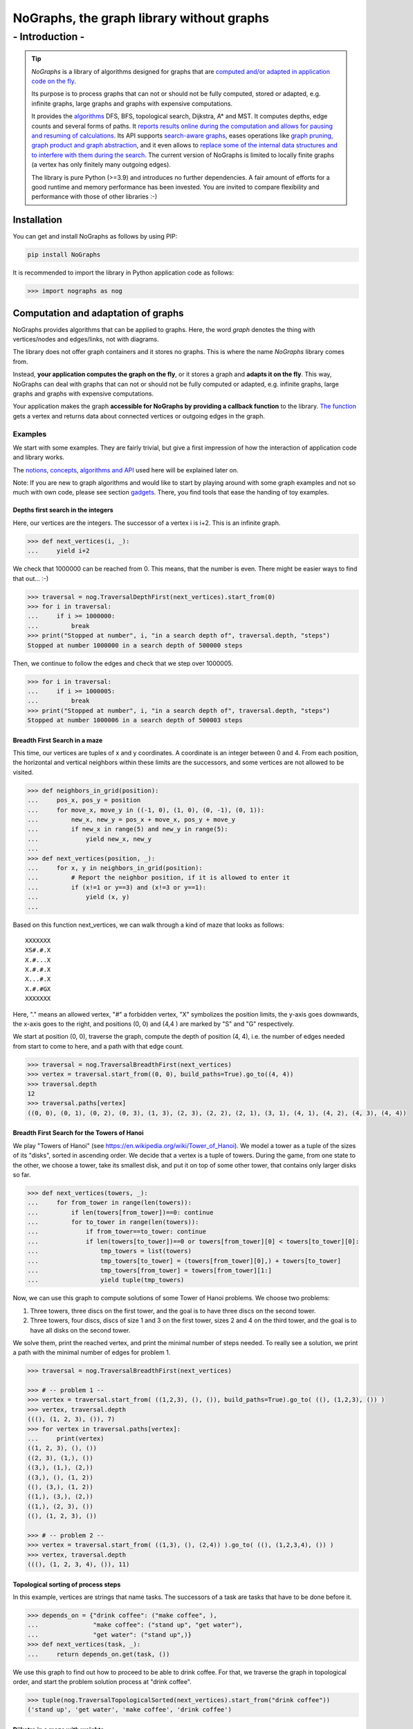==========================================================
**NoGraphs, the graph library without graphs**
==========================================================

-------------------------------------------------------------
- Introduction -
-------------------------------------------------------------

.. tip::
    *NoGraphs* is a library of algorithms designed for graphs that are `computed and/or adapted in
    application code on the fly`__.

    __ `Computation and adaptation of graphs`_

    Its purpose is to process graphs that can not or should not be fully computed, stored or adapted, e.g. infinite
    graphs, large graphs and graphs with expensive computations.

    It provides the algorithms__ DFS, BFS, topological search, Dijkstra, A* and MST.
    It computes depths, edge counts and several forms of paths. It `reports results online during
    the computation and allows for pausing and resuming of calculations`__. Its API supports `search-aware graphs`__,
    eases operations like `graph pruning, graph product and
    graph abstraction`__, and it even allows to `replace some of the internal data structures and to interfere with
    them during the search`__. The current version of NoGraphs is limited to locally finite
    graphs (a vertex has only finitely many outgoing edges).

    __ `Traversal Algorithms`_
    __ `Methods of the traversal classes, a brief description`_
    __ `search-aware graphs`_
    __ `Graph pruning, abstraction and multiplication`_
    __ `API documentation`_

    The library is pure Python (>=3.9) and introduces no further dependencies. A fair amount of efforts
    for a good runtime and memory performance has been invested. You are invited to compare flexibility and
    performance with those of other libraries :-)

Installation
------------

You can get and install NoGraphs as follows by using PIP:

.. code-block:: shell

   pip install NoGraphs

It is recommended to import the library in Python application code as follows:

.. code-block:: python

   >>> import nographs as nog

Computation and adaptation of graphs
------------------------------------

NoGraphs provides algorithms that can be applied to graphs. Here, the word *graph*
denotes the thing with vertices/nodes and edges/links, not with diagrams.

The library does not offer graph containers and it stores no graphs. This is where the name *NoGraphs* library
comes from.

Instead, **your application computes the graph on the fly**, or it stores a graph and
**adapts it on the fly**.
This way, NoGraphs can deal with graphs that can not or should not be fully computed or adapted, e.g. infinite
graphs, large graphs and graphs with expensive computations.

Your application makes the graph **accessible for NoGraphs by providing a callback function** to the library.
`The function`__ gets a vertex and returns data about connected vertices or outgoing edges in the graph.

__ `Callback functions for graph adaptation`_


Examples
~~~~~~~~

We start with some examples. They are fairly trivial, but give a first impression of how the interaction of
application code and library works.

The `notions, concepts`__, `algorithms and API`__ used here will be explained later on.

__ `Callback functions for graph adaptation`_
__ `Traversal Algorithms`_

Note: If you are new to graph algorithms and would like to start by playing around with some graph examples and not
so much with own code, please see section gadgets__. There, you find tools that ease the handing of toy examples.

__ Gadgets_


Depths first search in the integers
...................................

Here, our vertices are the integers. The successor of a vertex i is i+2. This is an infinite graph.

.. code-block:: python

   >>> def next_vertices(i, _):
   ...     yield i+2

We check that 1000000 can be reached from 0. This means, that the number is even.
There might be easier ways to find that out... :-)

.. code-block:: python

   >>> traversal = nog.TraversalDepthFirst(next_vertices).start_from(0)
   >>> for i in traversal:
   ...     if i >= 1000000:
   ...         break
   >>> print("Stopped at number", i, "in a search depth of", traversal.depth, "steps")
   Stopped at number 1000000 in a search depth of 500000 steps

Then, we continue to follow the edges and check that we step over 1000005.

.. code-block:: python

   >>> for i in traversal:
   ...     if i >= 1000005:
   ...         break
   >>> print("Stopped at number", i, "in a search depth of", traversal.depth, "steps")
   Stopped at number 1000006 in a search depth of 500003 steps


Breadth First Search in a maze
..............................

This time, our vertices are tuples of x and y coordinates. A coordinate is an integer between 0 and 4. From each
position, the horizontal and vertical neighbors within these limits are the successors, and some vertices are
not allowed to be visited.

.. code-block:: python

  >>> def neighbors_in_grid(position):
  ...     pos_x, pos_y = position
  ...     for move_x, move_y in ((-1, 0), (1, 0), (0, -1), (0, 1)):
  ...         new_x, new_y = pos_x + move_x, pos_y + move_y
  ...         if new_x in range(5) and new_y in range(5):
  ...             yield new_x, new_y
  ...
  >>> def next_vertices(position, _):
  ...     for x, y in neighbors_in_grid(position):
  ...         # Report the neighbor position, if it is allowed to enter it
  ...         if (x!=1 or y==3) and (x!=3 or y==1):
  ...             yield (x, y)
  ...

Based on this function next_vertices, we can walk through a kind of maze that looks as follows::

    XXXXXXX
    XS#.#.X
    X.#...X
    X.#.#.X
    X...#.X
    X.#.#GX
    XXXXXXX

Here, "." means an allowed vertex, "#" a forbidden vertex, "X" symbolizes the position limits, the y-axis goes
downwards, the x-axis goes to the right, and positions (0, 0) and (4,4 ) are marked by "S" and "G" respectively.

We start at position (0, 0), traverse the graph, compute the depth of
position (4, 4), i.e. the number of edges needed from start to come to here, and a path with that edge count.

.. code-block:: python

   >>> traversal = nog.TraversalBreadthFirst(next_vertices)
   >>> vertex = traversal.start_from((0, 0), build_paths=True).go_to((4, 4))
   >>> traversal.depth
   12
   >>> traversal.paths[vertex]
   ((0, 0), (0, 1), (0, 2), (0, 3), (1, 3), (2, 3), (2, 2), (2, 1), (3, 1), (4, 1), (4, 2), (4, 3), (4, 4))

Breadth First Search for the Towers of Hanoi
............................................

We play "Towers of Hanoi"
(see https://en.wikipedia.org/wiki/Tower_of_Hanoi).
We model a tower as a tuple of the sizes of its "disks", sorted in ascending order.
We decide that a vertex is a tuple of towers.
During the game, from one state to the other, we choose a tower, take its smallest disk, and put it on top of some
other tower, that contains only larger disks so far.

.. code-block:: python

   >>> def next_vertices(towers, _):
   ...     for from_tower in range(len(towers)):
   ...         if len(towers[from_tower])==0: continue
   ...         for to_tower in range(len(towers)):
   ...             if from_tower==to_tower: continue
   ...             if len(towers[to_tower])==0 or towers[from_tower][0] < towers[to_tower][0]:
   ...                 tmp_towers = list(towers)
   ...                 tmp_towers[to_tower] = (towers[from_tower][0],) + towers[to_tower]
   ...                 tmp_towers[from_tower] = towers[from_tower][1:]
   ...                 yield tuple(tmp_towers)

Now, we can use this graph to compute solutions of some Tower of Hanoi problems. We choose two problems::

1) Three towers, three discs on the first tower, and the goal is to have three discs on the second tower.

2) Three towers, four discs, discs of size 1 and 3 on the first tower, sizes 2 and 4 on the third tower, and
   the goal is to have all disks on the second tower.

We solve them, print the reached vertex, and print the minimal number of steps needed. To really see a
solution, we print a path with the minimal number of edges for problem 1.

.. code-block:: python

   >>> traversal = nog.TraversalBreadthFirst(next_vertices)

   >>> # -- problem 1 --
   >>> vertex = traversal.start_from( ((1,2,3), (), ()), build_paths=True).go_to( ((), (1,2,3), ()) )
   >>> vertex, traversal.depth
   (((), (1, 2, 3), ()), 7)
   >>> for vertex in traversal.paths[vertex]:
   ...     print(vertex)
   ((1, 2, 3), (), ())
   ((2, 3), (1,), ())
   ((3,), (1,), (2,))
   ((3,), (), (1, 2))
   ((), (3,), (1, 2))
   ((1,), (3,), (2,))
   ((1,), (2, 3), ())
   ((), (1, 2, 3), ())

   >>> # -- problem 2 --
   >>> vertex = traversal.start_from( ((1,3), (), (2,4)) ).go_to( ((), (1,2,3,4), ()) )
   >>> vertex, traversal.depth
   (((), (1, 2, 3, 4), ()), 11)

Topological sorting of process steps
....................................

In this example, vertices are strings that name tasks. The successors of a task are tasks that have to be done
before it.

.. code-block:: python

  >>> depends_on = {"drink coffee": ("make coffee", ),
  ...               "make coffee": ("stand up", "get water"),
  ...               "get water": ("stand up",)}
  >>> def next_vertices(task, _):
  ...     return depends_on.get(task, ())

We use this graph to find out how to proceed to be able to drink coffee. For that, we
traverse the graph in topological order, and start the problem solution process at "drink coffee".

.. code-block:: python

   >>> tuple(nog.TraversalTopologicalSorted(next_vertices).start_from("drink coffee"))
   ('stand up', 'get water', 'make coffee', 'drink coffee')


Dijkstra in a maze with weights
...............................

Here, vertices are tuples of x and y coordinates. A coordinate is an integer between 0 and 4. From each
position, the horizontal and vertical neighbors are the successors, and a move to a neighbor has "costs" that
depend on its position.

.. code-block:: python

   >>> data = '''
   ... 02819
   ... 37211
   ... 21290
   ... 91888
   ... 55990
   ... '''.strip().splitlines()
   >>> def next_edges(position, _):
   ...     for x, y in neighbors_in_grid(position):
   ...         yield (x, y), int(data[y][x])

Based on that, we can take a cost-optimized walk through an area with costs per place...

.. code-block:: python

   >>> traversal = nog.TraversalShortestPaths(next_edges)
   >>> found = traversal.start_from((0,0), build_paths=True).go_to((4,2))
   >>> traversal.distance, traversal.paths[found]
   (12, ((0, 0), (0, 1), (0, 2), (1, 2), (2, 2), (2, 1), (3, 1), (4, 1), (4, 2)))


Callback functions for graph adaptation
---------------------------------------

In the shown examples you saw next_vertices and next_edges functions. In the following sections we will explain
how to define and use these types of functions.

Graphs with unlabeled edges
~~~~~~~~~~~~~~~~~~~~~~~~~~~

An edge of your graph is called *directed* and *unlabeled*, if it consists of a start vertex and an end vertex and
carries no further information. The end vertex is called a *successor* of the start vertex.

If your graph consists of such edges, you can give the library access to it
by providing a callback function in the form of a so-called *next_vertices function*:

- Input: A **vertex** and the **traversal object**
- Output: The function returns an **Iterable that reports the successors** of the vertex

We will discuss in section `search-aware graphs`_, what the traversal object is for, and ignore this parameter
for the time being.


.. tip::

    A typical *next_vertices* function for graphs with unlabeled edges looks like this::

       def my_next_vertices(vertex, _):
            # determine the vertices following the current vertex, e.g. as a list
            successors = ...
            return successors

    Or like this::

       def my_next_vertices(vertex, _):
            yield successor_1
            ...
            yield successor_n


Note: The current version of NoGraphs is limited to *locally finite graphs*, i.e., each vertex is start vertex of
only finitely many edges.

**Example:**

We choose to use integers to identify vertices. For each vertex i, we define i+1 and 2*i as its successors.
This is an infinite graph. We use an algorithm of the library to find out, how many
edges we need to traverse to come from vertex 0 to vertex 9, and to get such a path through the graph.

.. code-block:: python

    >>> def next_vertices(i, _):
    ...     yield i + 1
    ...     yield 2 * i
    >>> traversal = nog.TraversalBreadthFirst(next_vertices)
    >>> vertex = traversal.start_from(0, build_paths=True).go_to(9)
    >>> traversal.depth
    5
    >>> traversal.paths[vertex]
    (0, 1, 2, 4, 8, 9)

.. tip::

   If you graph is *undirected*, i.e., each edge connects two vertices in both directions, then the next_vertices
   function needs to report the edges in both directions.

Graphs with labeled edges
~~~~~~~~~~~~~~~~~~~~~~~~~

A labeled edge carries data, e.g. a weight.

If you graph consists of such edges, you can give the library access to it
by providing a callback function in the form of a so-called *next_edges function*:

- Input: A **vertex** and the **traversal object**
- Output: The function **reports each outgoing edge in the form of a tuple**. The first element of the tuple has to be
  **the end vertex of the edge**, the following elements contain your **additional data**.

For algorithms that require weighted edges,
the **weights have to be given as the second element** of the tuple,
need to be **mutual comparable**, **comparable to float('infinity')** and it must be possible to **add them up**.
Typical choices are the floats or some convertible to a float (e.g., an int).

Edge data will be included in analysis results, if demanded.

We will discuss in section `search-aware graphs`_, what the traversal object is for, and continue to ignore this
parameter for the time being.

.. tip::

    A typical *next_edges* function for graphs with labeled edges looks like this::

       def my_next_edges(vertex, _):
            # determine the edges that start at the current vertex,
            # e.g. in the form [(end_vertex_1, weight_1, data_1...), ...]
            labeled_edges = ...
            return labeled_edges

    Or like this::

       def my_next_edges(vertex, _):
            yield successor_1, weight_1, data_1, ...
            ...
            yield successor_n, weight_n, data_n, ...




**Example**:

For a vertex i, we define i+1, 2*i and i*i to be its successors, attach weights 1, 2 and 3 to these
edges, and we attach names to them, so that we can easily identify them in computation results.
We use an algorithm of the library to find a shortest path (in the sum of edge weights) from vertex 0 to vertex 99,
that shows not only the visited vertices, but also the labels of the traversed edges.

.. code-block:: python

    >>> def next_edges(i, _):
    ...     yield i + 1, 1, "i+1"
    ...     yield 2 * i, 2, "2*i"
    ...     yield i * i, 3, "i*i"
    >>> traversal = nog.TraversalShortestPaths(next_edges)
    >>> vertex = traversal.start_from(0, build_paths=True, labeled_paths=True).go_to(99)
    >>> traversal.distance
    12
    >>> for edge in traversal.paths[vertex]:
    ...     print(edge)
    (0, 1, 1, 'i+1')
    (1, 2, 1, 'i+1')
    (2, 3, 1, 'i+1')
    (3, 6, 2, '2*i')
    (6, 7, 1, 'i+1')
    (7, 49, 3, 'i*i')
    (49, 98, 2, '2*i')
    (98, 99, 1, 'i+1')


Vertices
~~~~~~~~

You can use any hashable python object as vertex, with the exception of None. In the examples, we made use of this
flexibility.

.. tip::

   Typical choices for vertices are the immutable data types of Python, like integers, strings, tuples, named tuples
   and frozenset, combinations of those, and application specific hashable data structures.

Additionally, a vertex can be an object that is not hashable, if you provide a function
("vertex_to_id", see `API documentation`_) that computes a hashable id for it, and the hash stays the
same during computations of the library.


Special cases
~~~~~~~~~~~~~

NoGraphs supports graphs with multiple edges, loops and self loops:

- If a graph contains several edges with the same start and end vertex, these edges are called *multiple edges*.

- If a graph contains a path that starts at some vertex and ends at the same vertex, the path is called a *loop*.

- If a graph contains an edge with identical start and end vertex, this is called a *self loop*.


Search-aware graphs
~~~~~~~~~~~~~~~~~~~

A graph is a *search-aware* graph (to be exact: a graph that is defined in a search-aware way),
**if existence or attributes of some vertices or edges are defined using partial results**
that an algorithm traversing the graph has computed **based on the already traversed part
of the graph**.

From a mathematical point of view, this is just an ordinary graph with a special form of recursive definition,
and the definition uses a function that calculates properties of parts of the graph that are already known.
From a practical point of view, search-aware graphs enrich our possibilities.

With NoGraphs, you can define such a graph. In your next_edges or next_vertices function,
you can easily use state attributes of the search like the current search depth or already computed
paths: as shown before, **you get the current traversal as second parameter**, and
**the traversal object provides state information to you**.

Note: In the examples shown so far, we have already accessed the traversal object to read current state information
as part of the traversal results, e.g. the depth of the currently visited vertex, or one of the paths that have
already been calculated. But for search-aware graphs, we access the state in the callback function and use it
to define further parts of the graph - and the library allows for that.

**Example: Sieve of Eratosthenes, reduced to Dijkstra search**

We implement an infinite generator version for the Sieve of Eratosthenes
(see https://en.wikipedia.org/wiki/Sieve_of_Eratosthenes) in the form of a search in an infinite and search-aware
graph.

We represent the elements of a sequence of numbers (j, j+increment, j+2*increment, ...) by tuples
(current_value_i, increment). These tuples are our vertices.

We start such a sequence, the *base sequence*, at (1, 1). For each prime i that we find, we start an additional
sequence at i*i with increment i, a *multiples sequence*. And we define edges that connect a vertex (current_number, i)
of a multiples sequence with (current_number, 1) of the base sequence.

We choose the weights in such a way, that the weight of a path to a number equals the number itself, if it is reached
by the base sequence alone, and slightly less, if the path goes through a multiples sequence. Here, we use the
distance of a vertex from the start vertex (that means: a partial result of the search),
to define elements of the graphs that are still to be searched. The graph is a search-aware graph.

.. code-block:: python

    >>> def next_edges(vertex, traversal):
    ...     i, increment = vertex  # a vertex in the synthetic search graph is a tuple (number, increment)
    ...     if increment == 1:  # base sequence
    ...         yield (i+1, 1), (i+1) - traversal.distance  # edge to next number i+1, path length i+1
    ...         if traversal.distance == i:  # i is prime (is neither 1 nor reached via a multiples sequence)
    ...             yield (i*i, i), i*i - i - 0.5  # start sequence of i multiples at i*i, with distance advantage -0.5
    ...     else:  # multiples sequence
    ...         yield (i+increment, increment), increment  # edge to next multiple, weight equals increment
    ...         yield (i, 1), 0  # connection to vertex for i of the base sequence, length 0

Now, we start the search at vertex (1, 1), go till number 50, and print the found primes.

.. code-block:: python

    >>> import itertools
    >>> traversal = nog.TraversalShortestPaths(next_edges).start_from((1, 1))  # Dijkstra from (1, None)
    >>> list(itertools.takewhile(lambda i: i<=50,  # results up to 50, as list
    ...      (i for i, factor in traversal if i == traversal.distance)))  # only the primes
    [2, 3, 5, 7, 11, 13, 17, 19, 23, 29, 31, 37, 41, 43, 47]


Graph pruning, abstraction and multiplication
~~~~~~~~~~~~~~~~~~~~~~~~~~~~~~~~~~~~~~~~~~~~~

Sometimes, we focus on just a part of a graph and leave out some vertices and edges, that are outside
of our focus. This is a form of *graph pruning*.

Sometimes, we want to analyze a graph from a simplified point of view, that makes it easier to understand
or more efficient to process the graph, but preserves important properties of it. This is a form of
*graph abstraction*.

Sometimes, we want to combine two graphs in the sense of a multiplication: Vertices are combinations of
vertices of the two graphs, end edges are combinations of edges of the two vertices.
This creates a *product graph*.

All three kinds of operations on graphs are supported by NoGraphs and its API concept: We can easily implement them in
application code on the basis of next_vertices resp. next_edges functions, what gives us flexibility, and we can
use the mechanisms of NoGraphs for necessary computation, what makes the implementation easier.

**Example:**

Step 1: We define a graph that connects neighboring integers:

.. code-block:: python

   >>> def next_vertices_1d_all(i, _):
   ...     return (i + delta for delta in range(-1, 2))

Step 2: We **prune the graph** to limit it to coordinates in the range 0 ... 9:

.. code-block:: python

   >>> def next_vertices_1d(i, _):
   ...     return filter(lambda j: j in range(10), next_vertices_1d_all(i, _))

Step 3: We build the **product of the graph with itself** to get moves in two dimensions (horizontally, vertically,
diagonally, and the zero move):

.. code-block:: python

   >>> import itertools
   >>> def next_vertices_2d(pos, _):
   ...     return (itertools.product(next_vertices_1d(pos[0], _), next_vertices_1d(pos[1], _)))

Step 4: We model the routes of a truck between a home position and 4 positions with goods. Only the travel distances
measured in the needed moves according to step 3 are relevant for our further steps, not the individual positions
along a route.

We use **graph abstraction** to simplify our model accordingly and to preserve the distance measure.

.. code-block:: python

   >>> home_position = (4, 0)
   >>> goods_positions = ((0, 4), (2, 9), (7, 9), (9, 4))  # positions of goods with id 0 to 3
   >>> relevant_positions = goods_positions + (home_position,)
   >>> traversal4 = nog.TraversalBreadthFirst(next_vertices_2d)
   >>> import functools
   >>> @functools.cache
   ... def next_vertices_pos(pos, _):
   ...     goals = tuple(p for p in relevant_positions if p != pos)
   ...     return tuple((vertex, traversal4.depth)
   ...                  for vertex in traversal4.start_from(pos).go_for_vertices_in(goals))

.. tip::

   - Without the line @functools.cache, this code demonstrates how **graph abstraction can be done
     on the fly**: Calls to next_vertices_pos trigger the needed computation of properties of the underlying graph
     defined by next_vertices_2 (here, some distances are computed).

   - Together with the line @functools.cache, the code demonstrates how repeatedly needed parts of a graph
     can be **materialized**, if the graph is defined in an implicit way by using a next_vertices function:
     Computed edges are stored in a cache and the results in the cache
     are used to avoid repeated computations.

Step 5: At the goods positions, the truck loads the good that lays there. The truck is slower the more goods
it carries. At the home position, the truck unloads all goods it carries. We model this as follows:

.. code-block:: python

   >>> position_to_good = dict((p, g) for g, p in enumerate(goods_positions))
   >>> def next_edges_way(state, _):
   ...     pos, carrying, home = state  # truck position, goods it carries, goods at home
   ...     # Move the truck, time is distance * no_of_goods, then load or unload it.
   ...     for new_pos, distance in next_vertices_pos(pos, None):
   ...         if new_pos == home_position:  # unloading
   ...             new_home = home.union(carrying)
   ...             new_carrying = frozenset()
   ...         else:  # loading
   ...             new_home = home
   ...             new_carrying = carrying.union((position_to_good[new_pos],))
   ...         yield (new_pos, new_carrying, new_home), distance * (1+len(carrying))

Step 6: The truck starts its route at the home position. Our goal is to find the most performant way for the truck to
get all goods and carry them back to the home position. We do not now, whether the truck performs better by repeatedly
returning to the home position with parts of the goods or by collecting all the goods and then returning to the
home position. We use a Dijkstra shortest paths algorithms of NoGraphs for the analysis with cost optimization.

.. code-block:: python

   >>> traversal = nog.TraversalShortestPaths(next_edges_way)
   >>> traversal = traversal.start_from((home_position, frozenset(), frozenset()), build_paths=True)
   >>> vertex = traversal.go_to((home_position, frozenset(), frozenset((0, 1, 2, 3))))
   >>> traversal.distance  # The costs of the found best route
   65
   >>> for pos, carrying, home in traversal.paths[vertex]:
   ...     print(pos, tuple(carrying), tuple(home))  # Truck positions, goods on the truck, and goods at home position
   (4, 0) () ()
   (9, 4) (3,) ()
   (4, 0) () (3,)
   (7, 9) (2,) (3,)
   (2, 9) (1, 2) (3,)
   (0, 4) (0, 1, 2) (3,)
   (4, 0) () (0, 1, 2, 3)



_`Traversal algorithms`
-----------------------

Based on you next_vertices or next_edges function,
NoGraphs gives you **traversal algorithms in the form
of iterators (in fact: generators)**.
You can use them to **traverse your graph** following some specific traversal
strategy and to compute values like **depths**, **distances**, **paths** and **trees**.

NoGraphs contains the following classes that provide traversal algorithms. See the `API documentation`_ for more details.

- Class TraversalBreadthFirst

    - Algorithm *Breadth First Search* ("BFS"), non-recursive, based on FIFO queue.

    - For directed graphs. No labels are needed, but can be provided.

    - Visits and reports vertices in *breadth first order*, i.e., **with ascending
      depth** (the *depth* of a vertex is the edge count of the path with least edges from a start vertex).

- Class TraversalDepthsFirst

    - Algorithm *Depth First Search* ("DFS"), non-recursive, based on stack.

    - For directed graphs. No labels are needed, but can be provided.

    - **Follows edges to new vertices as long as possible**, and goes back a step and follows further
      edges that start at some visited vertex only if necessary to come to new vertices.

- Class TraversalTopologicalSorted

    - Algorithm *Topological Sorting*, non-recursive, based on stack.

    - For directed graphs. No labels are needed, but can be provided.

    - Traverses your graph backwards, i.e. **from successors to predecessors**, if it contains no loop on a
      path from a start vertex. If there is a loop, this is detected.

- Class TraversalShortestPaths

    - Algorithm of *Dijkstra*, non-recursive, based on heap.

    - For directed, weighted graphs. All weights non-negative.

    - Traverses your graph **from short to long distances (minimal sum of edge weights)** from
      some start vertices.

- Class TraversalAStar

    - Algorithm *A\**, non-recursive, based on heap.

    - For directed, weighted graphs. All weights non-negative. **Admissible heuristic function
      to goal vertex needed**.

    - **Finds the shortest path (minimal sum of edge weights)** from one of the start vertics to the goal
      vertex. A so-called *tie breaker* is implemented, that prioritizes edges that have been found more
      recently about edges that have been found earlier. This is a typical choice that often improves
      search performance.

- Class TraversalMinimumSpanningTree

    - Algorithm of **Jarnik, Prim, Dijkstra**, non-recursive, based on heap.

    - For weighted, undirected graphs. The undirected edges are given as directed
      edges with the same weight in both directions.

    - Traverses your graph s.t. the traversed edges form a minimum spanning tree.

Methods of the traversal classes, a brief description
~~~~~~~~~~~~~~~~~~~~~~~~~~~~~~~~~~~~~~~~~~~~~~~~~~~~~

The classes for traversal strategies provide the following method for object initialization:

- **__init__**

  Initializes a traversal based on a next_edges function or, in case of strategies
  that can be applied on unweighted graphs, a next_vertices function. If both types of
  callback functions are possible, the library interprets your parameter as being a next_vertices function,
  if you do not state else.

  Additionally, you can provide a *vertex_to_id* function, that gives a vertex a hashable id.
  With this feature, you can use non-hashable objects as vertices. And it can be used to make the library
  treat groups of vertices as one single vertex, i.e., if one of the group
  has been visited, all of it are treated as visited.

Traversal objects provide the following methods:

- **start_from(...):**

  Starts the traversal at a vertex or a set of vertices. You can choose between some
  option, e.g., that paths should be created, and - for labeled edges - whether the
  labels are to be reported in the paths.

- **__iter__():**

  A started traversal provides *iterable* support. So, you can use it with the *for*
  and *in* statements.

  __iter__ returns the iterator of a started traversal. Subsequent calls return the same iterator
  again. The iterator yields vertices reported by the traversal algorithm. When a vertex is
  reported, specific attributes of the traversal contain additional data about the state of
  the traversal (see the `API documentation`_ of the traversal classes).

- **__next__():**

  A started traversal fulfils the *iterator protocol*.

  The __next__ method provides the next vertex of a (started) traversal.

  (Note: The method delegates to the internal iterator of the traversal. In the unlikely
  event that you want to call *next(traversal)* thousands of times manually, it is slightly more
  performant to get the internal iterator, e.g. by using *it* *=* *iter(traversal)*, and then call
  *next(it)* repeatedly.)

- **go_for_vertices_in(vertices):**

  For a started traversal, the method returns an iterator that fetches vertices
  from the traversal, reports a vertex if it is in *vertices*, and stops when all of the
  *vertices* have been found and reported. If the traversal ends without having found all of
  the *vertices*, KeyError is raised (or the traversal just terminates, if you decided for
  silent fails).

- **go_to(vertex):**

  For a started traversal, it walks through the graph, stops at *vertex* and returns it.
  If the traversal ends without having found *vertex*, KeyError is raised (or None is
  returned, if you decided for silent fails).

Additionally, class TraversalBreadthFirst offers the following method:

- **go_for_depth_range(start, stop)**

  For a started traversal, it returns an iterator. During the traversal, the iterator skips
  vertices as long as their depth is lower than *start*. From then on, is reports the found
  vertices. It stops when the reached depth is higher than *stop*.

  Note: The first vertex with a depth higher than stop will be consumed from the traversal,
  but will not be reported, so it is lost (compare itertools.takewhile).

Additionally, class TraversalShortestPaths offers the following method:

- **go_for_distance_range(start, stop)**

  For a started traversal, it returns an iterator.  During the traversal, the iterator skips
  vertices as long as their distance is lower than *start*. From then on, is reports the found
  vertices. It stops when the reached distance is higher than *stop*.

  Note: The first vertex with a distance higher than stop will be consumed from the traversal,
  but will not be reported, so it is lost (compare itertools.takewhile).

See the `API documentation`_ for more details.


Flexibility and restrictions
~~~~~~~~~~~~~~~~~~~~~~~~~~~~

The following list summarizes, where NoGraphs is flexible and what the restrictions are:

- You are quite free in the choice of what you use as your vertices. Only requirement: Either your **vertex is
  hashable** (e.g. Int, Str, Tuple of immutable data, or a hashable object of your own vertex
  class), **or you provide a function that returns some hashable identifier** for a vertex. In both cases,
  the hash has to stay the same as long as a library algorithm runs.
- You can **use anything as edges of your graph**. Only requirement: You **provide a callback
  function** of type next_vertices or next_edges for accessing the necessary data about the edges
  that start at a given vertex.
- You can **use any Numbers.Real as your weight of an edge**. Only requirements: Your **weights
  are mutual comparable**, **comparable to float('infinity')** and **can be added up**.
- **Multiple edges** and **loops** and **self loops** are supported.
- The graph **needs to be locally finite**.
- Some **attributes of the traversal state are accessible**, outside the calculation and inside a
  neighbor function. See `API documentation`_.
- You can **replace the build-in functionality for storing and looking up already computed results
  for vertices**, that work with a set resp. a dict, by your own functionality, e.g. a lookup in your
  own vertex data structure, or a LRU cache, if you know, what part of the information is
  really still needed for the following computations, or a data structure with some preloaded data.


Efficiency features
~~~~~~~~~~~~~~~~~~~

- **Only the requested amount of (partial) search is done**. The traversal algorithms are **generators**, and the
  traversal can be aborted by just not reading further results, e.g. when the reported partial
  results already gave you the needed insights.
- The library ask you for **neighbor information only when needed by the traversal strategy**, and
  only once per vertex during a traversal. This minimizes your computation effort.
- **Paths are handled fairly runtime and memory efficiently**: Let's regard paths from a
  start vertex to some other vertices, that stem from some kind of recursive traversal
  where each vertex is only visited once. For each reached vertex, we only need to store its direct
  predecessor in the paths tree, and we can reconstruct each of the paths in the tree.
  This is what NoGraphs does. Only when you really need and
  access a path from the first to the last vertex (reversed direction w.r.t. the predecessor
  references), it is individually computed in that direction.

Gadgets
-------

Graphs stored in some typical data structures
~~~~~~~~~~~~~~~~~~~~~~~~~~~~~~~~~~~~~~~~~~~~~

If you do not want to calculate your graph on the fly, because you have already computed it,
you might have stored it in some dictionary, tuple or list.

In this case, the following support functions might help you with defining a
neighbor function for your graph.

- Function **next_from_edge_dict**

  This function returns a neighbor function for graphs that are stored in one of the following ways:

  - **Mapping**, e.g. a dictionary, **from start vertex to end vertex**
  - **Mapping**, e.g. a dictionary, **from start vertex to tuples of edges**, where an edge is a
    tuple of end vertex, weight and additional data
  - **Sequence**, e.g. a tuple or list, **of end vertices**, and the start vertex is your index
  - **Sequence**, e.g. a tuple or list, **of edges** (tuples of end vertex, weight and additional
    data), and the start vertex is your index

- Function **next_from_edges_iterable**:

  This function returns a neighbor function for graphs in following forms:

  - **Iterable**, e.g. a tuple or list, **of edges**. Edges are tuples of start vertex, end vertex,
    and optionally weight and further data.

For more details and many examples, see the `API documentation`_.

Neighbor function for graphs that are based on n-dimensional rectangular grids
~~~~~~~~~~~~~~~~~~~~~~~~~~~~~~~~~~~~~~~~~~~~~~~~~~~~~~~~~~~~~~~~~~~~~~~~~~~~~~~

If you want to play around a bit with graphs, one easy possibility is to do that with a graph
in the form of some kind of maze (see examples in this document, e.g. `Breadth First Search in a maze`_).

NoGraphs provides helpful gadget functions for graphs of that kind:

- Class **Position**

  This class provides methods for adding vectors, subtracting vectors, manhattan distance,
  test for limits and wrapping at limits. Positions are n-dimensions vectors of integers.

- Class **Array**

  This class provides methods for the handling of n-dimensional mazes that are defined
  by a nested Sequence. They offer functionality for the definition of start and goal
  vertices and the creation of next_vertices or next_edges vertices
  functions based on maze content.


Example:

We repeat example `Breadth First Search in a maze`_, but this time we use Class Array.

First, we create a 2-dimensional array from the maze string. Then, we create next_vertices from the
array and our choice of forbidden maze content, and we use method findall of Array to find the start and end markers
in the maze.

Note: Array works with vertices of type Positions, see above, whereas we have used tuple in the example.
And findall returns all found positions, whereas we have used single vertices in the original example.

.. code-block:: python

   >>> maze = nog.Array('''
   ... S#.#.
   ... .#...
   ... .#.#.
   ... ...#.
   ... .#.#G'''.strip().splitlines(), 2)
   >>> next_vertices = maze.next_vertices_from_forbidden("#")
   >>> starts, goals = (maze.findall(c) for c in "SG")

The code for the analysis stays the same, but we use the found positions now:

.. code-block:: python

   >>> traversal = nog.TraversalBreadthFirst(next_vertices)
   >>> vertex = traversal.start_from(starts[0], build_paths=True).go_to(goals[0])
   >>> traversal.depth
   12
   >>> traversal.paths[vertex]
   ((0, 0), (1, 0), (2, 0), (3, 0), (3, 1), (3, 2), (2, 2), (1, 2), (1, 3), (1, 4), (2, 4), (3, 4), (4, 4))

For more details and many examples, see the `API documentation`_.



Links and notes
---------------

:Source: The source for this project is available `here <https://github.com/pypa/sampleproject>`__.

:API: The _`API documentation` will soon be available on ReadTheDocs.

:Author: Helmut Melcher, Karlsruhe, Germany
 